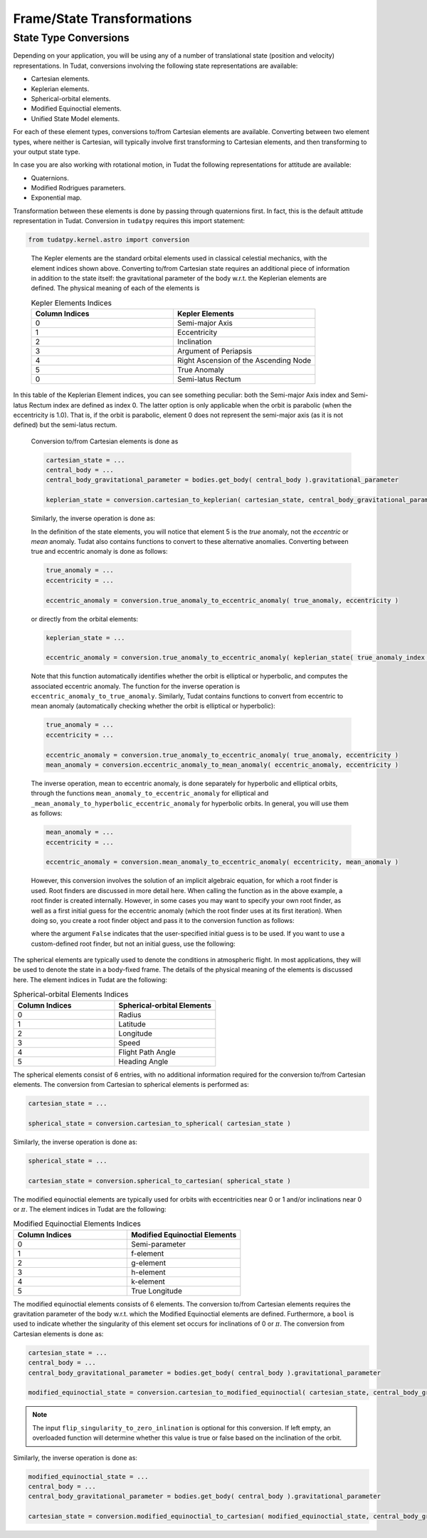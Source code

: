 ===========================
Frame/State Transformations
===========================

State Type Conversions
######################

Depending on your application, you will be using any of a number of translational state (position and velocity) representations. In Tudat, conversions involving the following state representations are available:

- Cartesian elements.
- Keplerian elements.
- Spherical-orbital elements.
- Modified Equinoctial elements.
- Unified State Model elements.

For each of these element types, conversions to/from Cartesian elements are available. Converting between two element types, where neither is Cartesian, will typically involve first transforming to Cartesian elements, and then transforming to your output state type.

In case you are also working with rotational motion, in Tudat the following representations for attitude are available:

- Quaternions.
- Modified Rodrigues parameters.
- Exponential map.

Transformation between these elements is done by passing through quaternions first. In fact, this is the default attitude representation in Tudat. Conversion in ``tudatpy`` requires this import statement:

.. code-block:: python
	
	from tudatpy.kernel.astro import conversion

.. class:: Kepler Elements

	The Kepler elements are the standard orbital elements used in classical celestial mechanics, with the element indices shown above. Converting to/from Cartesian state requires an additional piece of information in addition to the state itself: the gravitational parameter of the body w.r.t. the Keplerian elements are defined. The physical meaning of each of the elements is

	.. list-table:: Kepler Elements Indices
	     :widths: 50 50
	     :header-rows: 1

	     * - Column Indices
	       - Kepler Elements
	     * - 0
	       - Semi-major Axis
	     * - 1
	       - Eccentricity
	     * - 2
	       - Inclination
	     * - 3
	       - Argument of Periapsis
	     * - 4
	       - Right Ascension of the Ascending Node
	     * - 5
	       - True Anomaly
	     * - 0
	       - Semi-latus Rectum

    In this table of the Keplerian Element indices, you can see something peculiar: both the Semi-major Axis index and Semi-latus Rectum index are defined as index 0. The latter option is only applicable when the orbit is parabolic (when the eccentricity is 1.0). That is, if the orbit is parabolic, element 0 does not represent the semi-major axis (as it is not defined) but the semi-latus rectum.


	Conversion to/from Cartesian elements is done as

	.. code-block:: python

		cartesian_state = ...
		central_body = ...
		central_body_gravitational_parameter = bodies.get_body( central_body ).gravitational_parameter

		keplerian_state = conversion.cartesian_to_keplerian( cartesian_state, central_body_gravitational_parameter )

	Similarly, the inverse operation is done as:

	.. code-bock:: python

		keplerian_state = ...
		central_body = ...
		central_body_gravitational_parameter = bodies.get_body( central_body ).gravitational_parameter

		cartesian_state = conversion.keplerian_to_cartesian( keplerian_state, central_body_gravitational_parameter )


	In the definition of the state elements, you will notice that element 5 is the *true* anomaly, not the *eccentric* or *mean* anomaly. Tudat also contains functions to convert to these alternative anomalies. Converting between true and eccentric anomaly is done as follows:

	.. code-block:: python

		true_anomaly = ...
		eccentricity = ...

		eccentric_anomaly = conversion.true_anomaly_to_eccentric_anomaly( true_anomaly, eccentricity )

	or directly from the orbital elements:

	.. code-block:: python

		keplerian_state = ...

		eccentric_anomaly = conversion.true_anomaly_to_eccentric_anomaly( keplerian_state( true_anomaly_index ), keplerian_state( eccentricity_index ) )


	Note that this function automatically identifies whether the orbit is elliptical or hyperbolic, and computes the associated eccentric anomaly. The function for the inverse operation is ``eccentric_anomaly_to_true_anomaly``. Similarly, Tudat contains functions to convert from eccentric to mean anomaly (automatically checking whether the orbit is elliptical or hyperbolic):

	.. code-block:: python

		true_anomaly = ...
		eccentricity = ...

		eccentric_anomaly = conversion.true_anomaly_to_eccentric_anomaly( true_anomaly, eccentricity )
		mean_anomaly = conversion.eccentric_anomaly_to_mean_anomaly( eccentric_anomaly, eccentricity )

	The inverse operation, mean to eccentric anomaly, is done separately for hyperbolic and elliptical orbits, through the functions ``mean_anomaly_to_eccentric_anomaly`` for elliptical and ``_mean_anomaly_to_hyperbolic_eccentric_anomaly`` for hyperbolic orbits. In general, you will use them as follows:

	.. code-block:: python

		mean_anomaly = ...
		eccentricity = ...

		eccentric_anomaly = conversion.mean_anomaly_to_eccentric_anomaly( eccentricity, mean_anomaly )

	However, this conversion involves the solution of an implicit algebraic equation, for which a root finder is used. Root finders are discussed in more detail here. When calling the function as in the above example, a root finder is created internally. However, in some cases you may want to specify your own root finder, as well as a first initial guess for the eccentric anomaly (which the root finder uses at its first iteration). When doing so, you create a root finder object and pass it to the conversion function as follows:

	.. code_block:: python

		mean_anomaly = ...
		eccentricity = ...
		initial_guess = ...
		root_finder = ...

		eccentric_anomaly = conversion.mean_anomaly_to_eccentric_anomaly( eccentricity, mean_anomaly, False, initial_guess, root_finder )

	where the argument ``False`` indicates that the user-specified initial guess is to be used. If you want to use a custom-defined root finder, but not an initial guess, use the following:

	.. code_block:: python

		mean_anomaly = ...
		eccentricity = ...
		root_finder = ...

		eccentric_anomaly = conversion.mean_anomaly_to_eccentric_anomaly( eccentricity, mean_anomaly, True, root_finder )


.. class:: Spherical-orbital Elements

	The spherical elements are typically used to denote the conditions in atmospheric flight. In most applications, they will be used to denote the state in a body-fixed frame. The details of the physical meaning of the elements is discussed here. The element indices in Tudat are the following:

	.. list-table:: Spherical-orbital Elements Indices
		 :widths: 50 50
		 :header-rows: 1

		 * - Column Indices
		   - Spherical-orbital Elements
		 * - 0
		   - Radius
		 * - 1
		   - Latitude
		 * - 2
		   - Longitude
		 * - 3
		   - Speed
		 * - 4
		   - Flight Path Angle
		 * - 5
		   - Heading Angle
	
	The spherical elements consist of 6 entries, with no additional information required for the conversion to/from Cartesian elements. The conversion from Cartesian to spherical elements is performed as:

	.. code-block:: python

		cartesian_state = ...

		spherical_state = conversion.cartesian_to_spherical( cartesian_state )

	Similarly, the inverse operation is done as:

	.. code-block:: python

		spherical_state = ...

		cartesian_state = conversion.spherical_to_cartesian( spherical_state )

.. class:: Modified Equinoctial Elements
	
	The modified equinoctial elements are typically used for orbits with eccentricities near 0 or 1 and/or inclinations near 0 or :math:`\pi`. The element indices in Tudat are the following:

	.. list-table:: Modified Equinoctial Elements Indices
		 :widths: 50 50
		 :header-rows: 1

		 * - Column Indices
		   - Modified Equinoctial Elements
		 * - 0
		   - Semi-parameter
		 * - 1
		   - f-element
		 * - 2
		   - g-element
		 * - 3
		   - h-element
		 * - 4
		   - k-element
		 * - 5
		   - True Longitude

	The modified equinoctial elements consists of 6 elements. The conversion to/from Cartesian elements requires the gravitation parameter of the body w.r.t. which the Modified Equinoctial elements are defined. Furthermore, a ``bool`` is used to indicate whether the singularity of this element set occurs for inclinations of 0 or :math:`\pi`. The conversion from Cartesian elements is done as:

	.. code-block:: python

		cartesian_state = ...
		central_body = ...
		central_body_gravitational_parameter = bodies.get_body( central_body ).gravitational_parameter

		modified_equinoctial_state = conversion.cartesian_to_modified_equinoctial( cartesian_state, central_body_gravitational_parameter, flip_singularity_to_zero_inclination )

	.. note:: 
		The input ``flip_singularity_to_zero_inlination`` is optional for this conversion. If left empty, an overloaded function will determine whether this value is true or false based on the inclination of the orbit.

	Similarly, the inverse operation is done as:

	.. code-block:: python

		modified_equinoctial_state = ...
		central_body = ...
		central_body_gravitational_parameter = bodies.get_body( central_body ).gravitational_parameter

		cartesian_state = conversion.modified_equinoctial_to_cartesian( modified_equinoctial_state, central_body_gravitational_parameter, flip_singularity_to_zero_inclination )
		